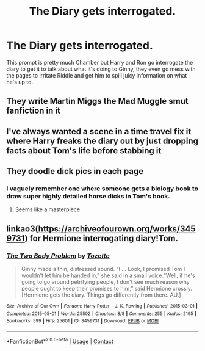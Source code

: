 #+TITLE: The Diary gets interrogated.

* The Diary gets interrogated.
:PROPERTIES:
:Author: chino514
:Score: 12
:DateUnix: 1614806491.0
:DateShort: 2021-Mar-04
:FlairText: Prompt
:END:
This prompt is pretty much Chamber but Harry and Ron go interrogate the diary to get it to talk about what it's doing to Ginny, they even go mess with the pages to irritate Riddle and get him to spill juicy information on what he's up to.


** They write Martin Miggs the Mad Muggle smut fanfiction in it
:PROPERTIES:
:Author: Bleepbloopbotz2
:Score: 18
:DateUnix: 1614806654.0
:DateShort: 2021-Mar-04
:END:


** I've always wanted a scene in a time travel fix it where Harry freaks the diary out by just dropping facts about Tom's life before stabbing it
:PROPERTIES:
:Author: minerat27
:Score: 7
:DateUnix: 1614807575.0
:DateShort: 2021-Mar-04
:END:


** They doodle dick pics in each page
:PROPERTIES:
:Author: Jon_Riptide
:Score: 3
:DateUnix: 1614809638.0
:DateShort: 2021-Mar-04
:END:

*** I vaguely remember one where someone gets a biology book to draw super highly detailed horse dicks in Tom's book.
:PROPERTIES:
:Author: 15_Redstones
:Score: 1
:DateUnix: 1615035585.0
:DateShort: 2021-Mar-06
:END:

**** Seems like a masterpiece
:PROPERTIES:
:Author: Jon_Riptide
:Score: 1
:DateUnix: 1615046334.0
:DateShort: 2021-Mar-06
:END:


** linkao3([[https://archiveofourown.org/works/3459731]]) for Hermione interrogating diary!Tom.
:PROPERTIES:
:Author: davidwelch158
:Score: 3
:DateUnix: 1614806987.0
:DateShort: 2021-Mar-04
:END:

*** [[https://archiveofourown.org/works/3459731][*/The Two Body Problem/*]] by [[https://www.archiveofourown.org/users/Tozette/pseuds/Tozette][/Tozette/]]

#+begin_quote
  Ginny made a thin, distressed sound. “I ... Look, I promised Tom I wouldn't let him be handed in,” she said in a small voice.“Well, if he's going to go around petrifying people, I don't see much reason why people ought to keep their promises to him,” said Hermione crossly. [Hermione gets the diary. Things go differently from there. AU.]
#+end_quote

^{/Site/:} ^{Archive} ^{of} ^{Our} ^{Own} ^{*|*} ^{/Fandom/:} ^{Harry} ^{Potter} ^{-} ^{J.} ^{K.} ^{Rowling} ^{*|*} ^{/Published/:} ^{2015-03-01} ^{*|*} ^{/Completed/:} ^{2015-05-01} ^{*|*} ^{/Words/:} ^{25502} ^{*|*} ^{/Chapters/:} ^{8/8} ^{*|*} ^{/Comments/:} ^{255} ^{*|*} ^{/Kudos/:} ^{2195} ^{*|*} ^{/Bookmarks/:} ^{599} ^{*|*} ^{/Hits/:} ^{25601} ^{*|*} ^{/ID/:} ^{3459731} ^{*|*} ^{/Download/:} ^{[[https://archiveofourown.org/downloads/3459731/The%20Two%20Body%20Problem.epub?updated_at=1579064861][EPUB]]} ^{or} ^{[[https://archiveofourown.org/downloads/3459731/The%20Two%20Body%20Problem.mobi?updated_at=1579064861][MOBI]]}

--------------

*FanfictionBot*^{2.0.0-beta} | [[https://github.com/FanfictionBot/reddit-ffn-bot/wiki/Usage][Usage]] | [[https://www.reddit.com/message/compose?to=tusing][Contact]]
:PROPERTIES:
:Author: FanfictionBot
:Score: 2
:DateUnix: 1614807005.0
:DateShort: 2021-Mar-04
:END:
